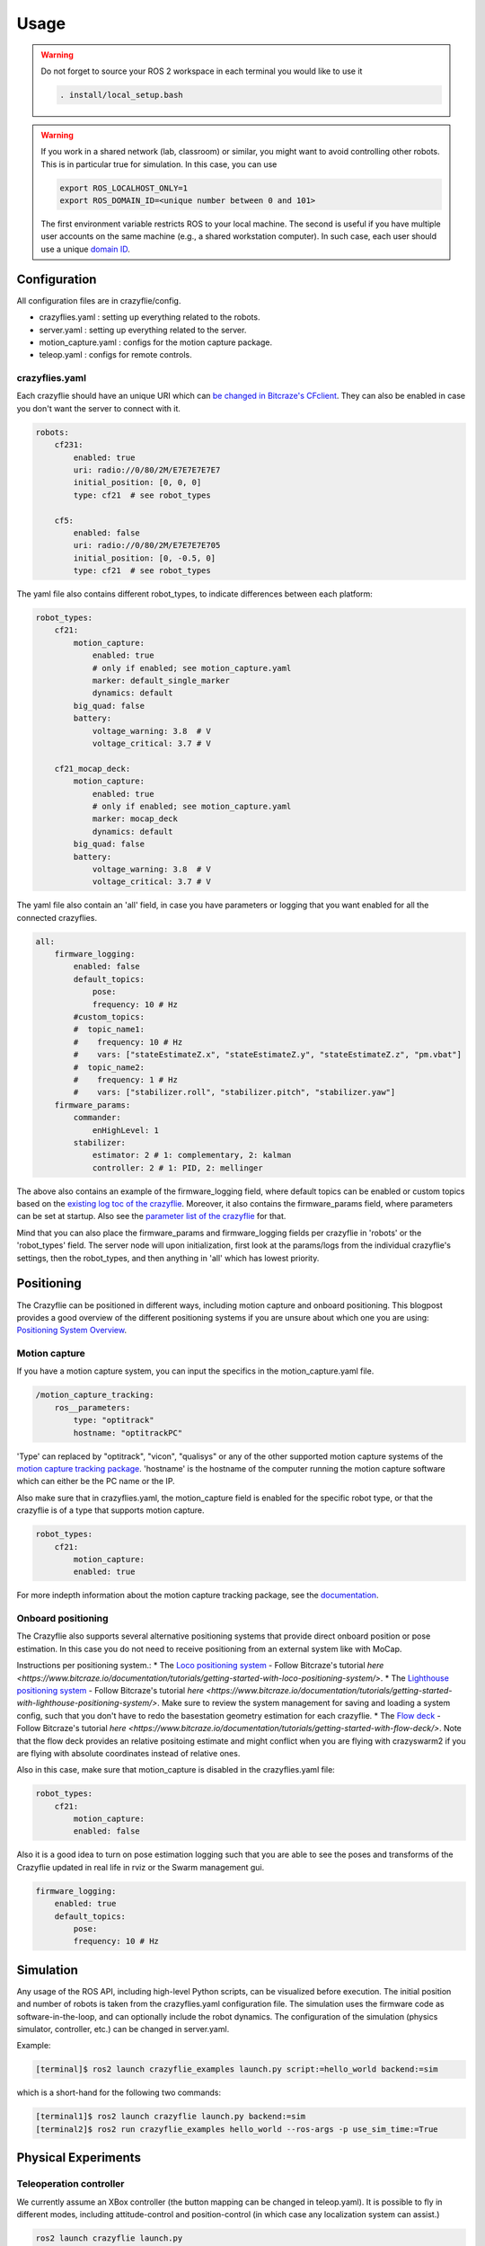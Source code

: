 .. _usage:

Usage
=====

.. warning::
    Do not forget to source your ROS 2 workspace in each terminal you would like to use it

    .. code-block:: bash

        . install/local_setup.bash


.. warning::
    If you work in a shared network (lab, classroom) or similar, you might want to avoid
    controlling other robots. This is in particular true for simulation. In this case,
    you can use

    .. code-block:: bash

        export ROS_LOCALHOST_ONLY=1
        export ROS_DOMAIN_ID=<unique number between 0 and 101>

    The first environment variable restricts ROS to your local machine. The second is useful
    if you have multiple user accounts on the same machine (e.g., a shared workstation computer).
    In such case, each user should use a unique `domain ID <https://docs.ros.org/en/iron/Concepts/Intermediate/About-Domain-ID.html>`_.


Configuration
-------------

All configuration files are in crazyflie/config.

* crazyflies.yaml : setting up everything related to the robots.
* server.yaml : setting up everything related to the server.
* motion_capture.yaml : configs for the motion capture package.
* teleop.yaml : configs for remote controls.

crazyflies.yaml
~~~~~~~~~~~~~~~

Each crazyflie should have an unique URI which can `be changed in Bitcraze's CFclient <https://www.bitcraze.io/documentation/repository/crazyflie-clients-python/master/userguides/userguide_client/#firmware-configuration/>`_.
They can also be enabled in case you don't want the server to connect with it.

.. code-block:: yaml

    robots:
        cf231:
            enabled: true
            uri: radio://0/80/2M/E7E7E7E7E7
            initial_position: [0, 0, 0]
            type: cf21  # see robot_types

        cf5:
            enabled: false
            uri: radio://0/80/2M/E7E7E7E705
            initial_position: [0, -0.5, 0]
            type: cf21  # see robot_types

The yaml file also contains different robot_types, to indicate differences between each platform:

.. code-block:: yaml

    robot_types:
        cf21:
            motion_capture:
                enabled: true
                # only if enabled; see motion_capture.yaml
                marker: default_single_marker
                dynamics: default
            big_quad: false
            battery:
                voltage_warning: 3.8  # V
                voltage_critical: 3.7 # V

        cf21_mocap_deck:
            motion_capture:
                enabled: true
                # only if enabled; see motion_capture.yaml
                marker: mocap_deck
                dynamics: default
            big_quad: false
            battery:
                voltage_warning: 3.8  # V
                voltage_critical: 3.7 # V

The yaml file also contain an 'all' field, in case you have parameters or logging that you want enabled for all the connected crazyflies.


.. code-block:: yaml

    all:
        firmware_logging:
            enabled: false
            default_topics:
                pose:
                frequency: 10 # Hz
            #custom_topics:
            #  topic_name1:
            #    frequency: 10 # Hz
            #    vars: ["stateEstimateZ.x", "stateEstimateZ.y", "stateEstimateZ.z", "pm.vbat"]
            #  topic_name2:
            #    frequency: 1 # Hz
            #    vars: ["stabilizer.roll", "stabilizer.pitch", "stabilizer.yaw"]
        firmware_params:
            commander:
                enHighLevel: 1
            stabilizer:
                estimator: 2 # 1: complementary, 2: kalman
                controller: 2 # 1: PID, 2: mellinger

The above also contains an example of the firmware_logging field, where default topics can be enabled or custom topics based on the `existing log toc of the crazyflie <https://www.bitcraze.io/documentation/repository/crazyflie-firmware/master/api/logs//>`_.
Moreover, it also contains the firmware_params field, where parameters can be set at startup.
Also see the `parameter list of the crazyflie <https://www.bitcraze.io/documentation/repository/crazyflie-firmware/master/api/params//>`_ for that.


Mind that you can also place the firmware_params and firmware_logging fields per crazyflie in 'robots'  or the 'robot_types' field.
The server node will upon initialization, first look at the params/logs from the individual crazyflie's settings, then the robot_types, and then anything in 'all' which has lowest priority.

Positioning
-----------

The Crazyflie can be positioned in different ways, including motion capture and onboard positioning.
This blogpost provides a good overview of the different positioning systems if you are unsure about which one you are using: `Positioning System Overview <https://www.bitcraze.io/2021/05/positioning-system-overview/>`_.

Motion capture
~~~~~~~~~~~~~~

If you have a motion capture system, you can input the specifics in the motion_capture.yaml file.

.. code-block:: yaml

    /motion_capture_tracking:
        ros__parameters:
            type: "optitrack"
            hostname: "optitrackPC"

'Type' can replaced by "optitrack", "vicon", "qualisys" or any of the other supported motion capture systems of the `motion capture tracking package <https://github.com/IMRCLab/motion_capture_tracking/tree/ros2/>`_.
'hostname' is the hostname of the computer running the motion capture software which can either be the PC name or the IP.

Also make sure that in crazyflies.yaml, the motion_capture field is enabled for the specific robot type, or that the crazyflie is of a type that supports motion capture.

.. code-block:: yaml

    robot_types:
        cf21:
            motion_capture:
            enabled: true

For more indepth information about the motion capture tracking package, see the `documentation <https://github.com/IMRCLab/motion_capture_tracking/tree/ros2/>`_.

Onboard positioning
~~~~~~~~~~~~~~~~~~~

The Crazyflie also supports several alternative positioning systems that provide direct onboard position or pose estimation.
In this case you do not need to receive positioning from an external system like with MoCap.

Instructions per positioning system.:
* The `Loco positioning system <https://www.bitcraze.io/documentation/system/positioning/loco-positioning-system/>`_ - Follow Bitcraze's tutorial `here <https://www.bitcraze.io/documentation/tutorials/getting-started-with-loco-positioning-system/>`.
* The `Lighthouse positioning system <https://www.bitcraze.io/documentation/system/positioning/lighthouse/>`_ - Follow Bitcraze's tutorial `here <https://www.bitcraze.io/documentation/tutorials/getting-started-with-lighthouse-positioning-system/>`. Make sure to review the system management for saving and loading a system config, such that you don't have to redo the basestation geometry estimation for each crazyflie.
* The `Flow deck <https://www.bitcraze.io/products/flow-deck-v2/>`_ - Follow Bitcraze's tutorial `here <https://www.bitcraze.io/documentation/tutorials/getting-started-with-flow-deck/>`. Note that the flow deck provides an relative positoing estimate and might conflict when you are flying with crazyswarm2 if you are flying with absolute coordinates instead of relative ones.

Also in this case, make sure that motion_capture is disabled in the crazyflies.yaml file:

.. code-block:: yaml

    robot_types:
        cf21:
            motion_capture:
            enabled: false

Also it is a good idea to turn on pose estimation logging such that you are able to see the poses and transforms of the Crazyflie updated in real life in rviz or the Swarm management gui.

.. code-block:: yaml

    firmware_logging:
        enabled: true
        default_topics:
            pose:
            frequency: 10 # Hz

Simulation
----------

Any usage of the ROS API, including high-level Python scripts, can be visualized before execution. The initial position and number of robots is taken from the crazyflies.yaml configuration file.
The simulation uses the firmware code as software-in-the-loop, and can optionally include the robot dynamics.
The configuration of the simulation (physics simulator, controller, etc.) can be changed in server.yaml.

Example:

.. code-block:: bash

    [terminal]$ ros2 launch crazyflie_examples launch.py script:=hello_world backend:=sim

which is a short-hand for the following two commands:

.. code-block:: bash

    [terminal1]$ ros2 launch crazyflie launch.py backend:=sim
    [terminal2]$ ros2 run crazyflie_examples hello_world --ros-args -p use_sim_time:=True

Physical Experiments
--------------------

Teleoperation controller
~~~~~~~~~~~~~~~~~~~~~~~~

We currently assume an XBox controller (the button mapping can be changed in teleop.yaml). It is possible to fly in different modes, including attitude-control and position-control (in which case any localization system can assist.)

.. code-block:: bash

    ros2 launch crazyflie launch.py


Python scripts
~~~~~~~~~~~~~~

In the first terminal run the server, in the second the desired script.
You may run the script multiple times or different scripts while leaving the server running.

.. code-block:: bash

    [terminal1]$ ros2 launch crazyflie launch.py
    [terminal2]$ ros2 run crazyflie_examples hello_world

If you only want to run a single script once, you can also use:

.. code-block:: bash

    [terminal]$ ros2 launch crazyflie_examples launch.py script:=hello_world

Swarm Management
----------------

The launch file will also start a swarm management tool that is a ROS node and web-based GUI.
In the upper pane is the location of the drone visualized in a 3D window, similar to rviz.
In the lower pane, the status as well as log messages are visible (tabbed per drone).
In the future, we are planning to add support for rebooting and other actions.